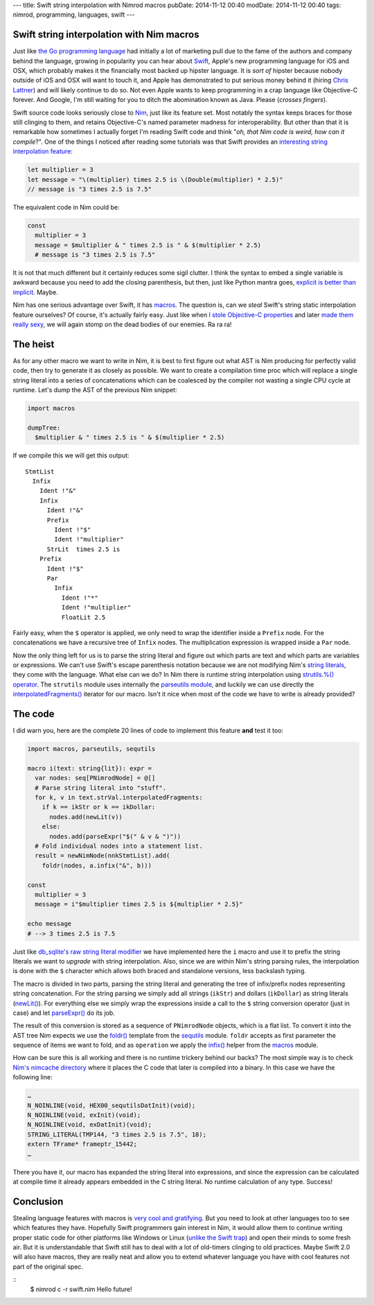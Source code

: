 ---
title: Swift string interpolation with Nimrod macros
pubDate: 2014-11-12 00:40
modDate: 2014-11-12 00:40
tags: nimrod, programming, languages, swift
---

Swift string interpolation with Nim macros
==========================================

Just like `the Go programming language <http://golang.org>`_ had initially a
lot of marketing pull due to the fame of the authors and company behind the
language, growing in popularity you can hear about `Swift
<https://developer.apple.com/swift/>`_, Apple's new programming language for
iOS and OSX, which probably makes it the financially most backed up hipster
language. It is *sort of* hipster because nobody outside of iOS and OSX will
want to touch it, and Apple has demonstrated to put serious money behind it
(hiring `Chris Lattner <https://en.wikipedia.org/wiki/Chris_Lattner>`_) and
will likely continue to do so. Not even Apple wants to keep programming in a
crap language like Objective-C forever. And Google, I'm still waiting for you
to ditch the abomination known as Java. Please (*crosses fingers*).

Swift source code looks seriously close to `Nim <http://nim-lang.org>`_,
just like its feature set.  Most notably the syntax keeps braces for those
still clinging to them, and retains Objective-C's named parameter madness for
interoperability. But other than that it is remarkable how sometimes I actually
forget I'm reading Swift code and think "*oh, that Nim code is weird, how
can it compile*?". One of the things I noticed after reading some tutorials was
that Swift provides an `interesting string interpolation feature
<https://developer.apple.com/library/ios/documentation/Swift/Conceptual/Swift_Programming_Language/StringsAndCharacters.html>`_:


.. code-block:: c

    let multiplier = 3
    let message = "\(multiplier) times 2.5 is \(Double(multiplier) * 2.5)"
    // message is "3 times 2.5 is 7.5"

The equivalent code in Nim could be:

.. code-block:: Nimrod

    const
      multiplier = 3
      message = $multiplier & " times 2.5 is " & $(multiplier * 2.5)
      # message is "3 times 2.5 is 7.5"

It is not that much different but it certainly reduces some sigil clutter. I
think the syntax to embed a single variable is awkward because you need to add
the closing parenthesis, but then, just like Python mantra goes, `explicit is
better than implicit <http://legacy.python.org/dev/peps/pep-0020/>`_. Maybe.

Nim has one serious advantage over Swift, it has `macros
<http://nim-lang.org/tut2.html#macros>`_. The question is, can we *steal*
Swift's string static interpolation feature ourselves? Of course, it's actually
fairly easy. Just like when `I stole Objective-C properties
<../06/dirrty-objects-in-dirrty-nimrod.html>`_ and later `made them really sexy
<../10/adding-objectivec-properties-to-nimrod-objects-with-macros.html>`_, we
will again stomp on the dead bodies of our enemies. Ra ra ra!


The heist
=========

As for any other macro we want to write in Nim, it is best to first figure
out what AST is Nim producing for perfectly valid code, then try to generate
it as closely as possible. We want to create a compilation time proc which will
replace a single string literal into a series of concatenations which can be
coalesced by the compiler not wasting a single CPU cycle at runtime. Let's dump
the AST of the previous Nim snippet:

.. code-block:: nimrod

    import macros
    
    dumpTree:
      $multiplier & " times 2.5 is " & $(multiplier * 2.5)

If we compile this we will get this output::

    StmtList
      Infix
        Ident !"&"
        Infix
          Ident !"&"
          Prefix
            Ident !"$"
            Ident !"multiplier"
          StrLit  times 2.5 is 
        Prefix
          Ident !"$"
          Par
            Infix
              Ident !"*"
              Ident !"multiplier"
              FloatLit 2.5

Fairly easy, when the ``$`` operator is applied, we only need to wrap the
identifier inside a ``Prefix`` node. For the concatenations we have a recursive
tree of ``Infix`` nodes. The multiplication expression is wrapped inside a
``Par`` node.

Now the only thing left for us is to parse the string literal and figure out
which parts are text and which parts are variables or expressions. We can't use
Swift's escape parenthesis notation because we are not modifying Nim's
`string literals <http://nim-lang.org/manual.html#string-literals>`_, they
come with the language. What else can we do? In Nim there is runtime string
interpolation using `strutils.%() operator
<http://nim-lang.org/strutils.html#%,string,openArray[string]>`_. The
``strutils`` module uses internally the `parseutils module
<http://nim-lang.org/parseutils.html>`_, and luckily we can use directly the
`interpolatedFragments()
<http://nim-lang.org/parseutils.html#interpolatedFragments.i,string>`_
iterator for our macro. Isn't it nice when most of the code we have to write is
already provided?

.. raw:: html

    <center><a href="http://darkablaxx.tistory.com/69"><img
        src="../../../i/lime-knows-about-macros.jpg"
        alt="Some kpop idols know things you wouldn't believe"
        style="width:100%;max-width:600px"
        hspace="8pt" vspace="8pt"></a></center><br>


The code
========

I did warn you, here are the complete 20 lines of code to implement this
feature **and** test it too:

.. code-block:: nimrod

    import macros, parseutils, sequtils
    
    macro i(text: string{lit}): expr =
      var nodes: seq[PNimrodNode] = @[]
      # Parse string literal into "stuff".
      for k, v in text.strVal.interpolatedFragments:
        if k == ikStr or k == ikDollar:
          nodes.add(newLit(v))
        else:
          nodes.add(parseExpr("$(" & v & ")"))
      # Fold individual nodes into a statement list.
      result = newNimNode(nnkStmtList).add(
        foldr(nodes, a.infix("&", b)))
    
    const
      multiplier = 3
      message = i"$multiplier times 2.5 is ${multiplier * 2.5}"
    
    echo message
    # --> 3 times 2.5 is 7.5

Just like `db_sqlite's raw string literal modifier
<http://nim-lang.org/db_sqlite.html#sql,string>`_ we have implemented here
the ``i`` macro and use it to prefix the string literals we want to *upgrade*
with string interpolation. Also, since we are within Nim's string parsing
rules, the interpolation is done with the ``$`` character which allows both
braced and standalone versions, less backslash typing.

The macro is divided in two parts, parsing the string literal and generating
the tree of infix/prefix nodes representing string concatenation. For the
string parsing we simply add all strings (``ikStr``) and dollars (``ikDollar``)
as string literals (`newLit() <http://nim-lang.org/macros.html#newLit>`_).
For everything else we simply wrap the expressions inside a call to the ``$``
string conversion operator (just in case) and let `parseExpr()
<http://nim-lang.org/macros.html#parseExpr,string>`_ do its job.

The result of this conversion is stored as a sequence of ``PNimrodNode``
objects, which is a flat list. To convert it into the AST tree Nim expects
we use the `foldr() <http://nim-lang.org/sequtils.html#foldr.t,expr,expr>`_
template from the `sequtils <http://nim-lang.org/sequtils.html>`_ module.
``foldr`` accepts as first parameter the sequence of items we want to fold, and
as ``operation`` we apply the `infix()
<http://nim-lang.org/macros.html#infix,PNimrodNode,string,PNimrodNode>`_
helper from the `macros
<http://nim-lang.org/macros.html#infix,PNimrodNode,string,PNimrodNode>`_
module.

How can be sure this is all working and there is no runtime trickery behind our
backs? The most simple way is to check `Nim's nimcache directory
<http://nim-lang.org/nimrodc.html#generated-c-code-directory>`_ where it
places the C code that later is compiled into a binary. In this case we have
the following line:

.. code-block:: c

    …
    N_NOINLINE(void, HEX00_sequtilsDatInit)(void);
    N_NOINLINE(void, exInit)(void);
    N_NOINLINE(void, exDatInit)(void);
    STRING_LITERAL(TMP144, "3 times 2.5 is 7.5", 18);
    extern TFrame* frameptr_15442;
    …

There you have it, our macro has expanded the string literal into expressions,
and since the expression can be calculated at compile time it already appears
embedded in the C string literal. No runtime calculation of any type. Success!


Conclusion
==========

Stealing language features with macros is `very cool and gratifying
<https://www.youtube.com/watch?v=qEYOyZVWlzs>`_. But you need to look at other
languages too to see which features they have. Hopefully Swift programmers gain
interest in Nim, it would allow them to continue writing proper static code
for other platforms like Windows or Linux (`unlike the Swift trap
<https://ind.ie/phoenix/>`_) and open their minds to some fresh air. But it is
understandable that Swift still has to deal with a lot of old-timers clinging
to old practices. Maybe Swift 2.0 will also have macros, they are really neat
and allow you to extend whatever language you have with cool features not part
of the original spec.

::
    $ nimrod c -r swift.nim
    Hello future!
